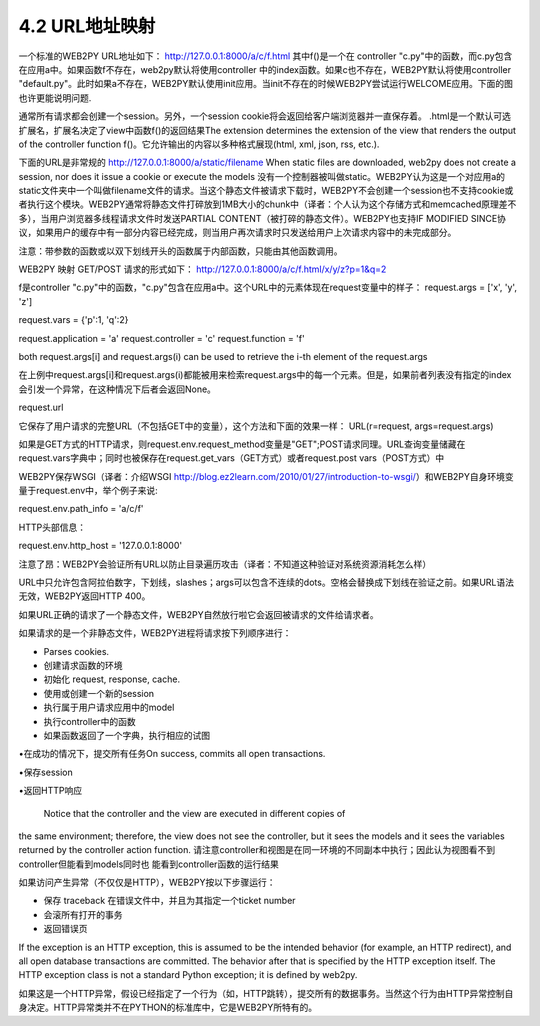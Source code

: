 4.2 URL地址映射
===========================================================================



一个标准的WEB2PY URL地址如下：
http://127.0.0.1:8000/a/c/f.html
其中f()是一个在 controller "c.py"中的函数，而c.py包含在应用a中。如果函数f不存在，web2py默认将使用controller 中的index函数。如果c也不存在，WEB2PY默认将使用controller "default.py"。此时如果a不存在，WEB2PY默认使用init应用。当init不存在的时候WEB2PY尝试运行WELCOME应用。下面的图也许更能说明问题.

通常所有请求都会创建一个session。另外，一个session cookie将会返回给客户端浏览器并一直保存着。
.html是一个默认可选扩展名，扩展名决定了view中函数f()的返回结果The extension determines the extension of the view that renders the output of the controller function f()。它允许输出的内容以多种格式展现(html, xml, json, rss, etc.).

下面的URL是非常规的
http://127.0.0.1:8000/a/static/filename
When static files are downloaded, web2py does not create a session, nor does it issue a cookie or execute the models
没有一个控制器被叫做static。WEB2PY认为这是一个对应用a的static文件夹中一个叫做filename文件的请求。当这个静态文件被请求下载时，WEB2PY不会创建一个session也不支持cookie或者执行这个模块。WEB2PY通常将静态文件打碎放到1MB大小的chunk中（译者：个人认为这个存储方式和memcached原理差不多），当用户浏览器多线程请求文件时发送PARTIAL CONTENT（被打碎的静态文件）。WEB2PY也支持IF MODIFIED SINCE协议，如果用户的缓存中有一部分内容已经完成，则当用户再次请求时只发送给用户上次请求内容中的未完成部分。

注意：带参数的函数或以双下划线开头的函数属于内部函数，只能由其他函数调用。

WEB2PY 映射 GET/POST 请求的形式如下：
http://127.0.0.1:8000/a/c/f.html/x/y/z?p=1&q=2

f是controller "c.py"中的函数，"c.py"包含在应用a中。这个URL中的元素体现在request变量中的样子：
request.args = ['x', 'y', 'z']

request.vars = {'p':1, 'q':2}

request.application = 'a'
request.controller = 'c'
request.function = 'f'

both request.args[i] and request.args(i) can be used to retrieve the i-th element of the request.args

在上例中request.args[i]和request.args(i)都能被用来检索request.args中的每一个元素。但是，如果前者列表没有指定的index会引发一个异常，在这种情况下后者会返回None。

request.url

它保存了用户请求的完整URL（不包括GET中的变量），这个方法和下面的效果一样：
URL(r=request, args=request.args)

如果是GET方式的HTTP请求，则request.env.request_method变量是"GET";POST请求同理。URL查询变量储藏在 request.vars字典中；同时也被保存在request.get_vars（GET方式）或者request.post vars（POST方式）中

WEB2PY保存WSGI（译者：介绍WSGI http://blog.ez2learn.com/2010/01/27/introduction-to-wsgi/）和WEB2PY自身环境变量于request.env中，举个例子来说:

request.env.path_info = 'a/c/f'

HTTP头部信息：

request.env.http_host = '127.0.0.1:8000'

注意了昂：WEB2PY会验证所有URL以防止目录遍历攻击（译者：不知道这种验证对系统资源消耗怎么样）

URL中只允许包含阿拉伯数字，下划线，slashes；args可以包含不连续的dots。空格会替换成下划线在验证之前。如果URL语法无效，WEB2PY返回HTTP 400。

如果URL正确的请求了一个静态文件，WEB2PY自然放行啦它会返回被请求的文件给请求者。

如果请求的是一个非静态文件，WEB2PY进程将请求按下列顺序进行：

• Parses cookies.

• 创建请求函数的环境

• 初始化 request, response, cache.

• 使用或创建一个新的session

• 执行属于用户请求应用中的model

• 执行controller中的函数

• 如果函数返回了一个字典，执行相应的试图

•在成功的情况下，提交所有任务On success, commits all open transactions.

•保存session

•返回HTTP响应

 Notice that the controller and the view are executed in different copies of
the same environment; therefore, the view does not see the controller, but
it sees the models and it sees the variables returned by the controller action
function.
请注意controller和视图是在同一环境的不同副本中执行；因此认为视图看不到controller但能看到models同时也
能看到controller函数的运行结果

如果访问产生异常（不仅仅是HTTP），WEB2PY按以下步骤运行：

• 保存 traceback 在错误文件中，并且为其指定一个ticket number

• 会滚所有打开的事务

• 返回错误页

If the exception is an HTTP exception, this is assumed to be the intended
behavior (for example, an HTTP redirect), and all open database transactions
are committed. The behavior after that is specified by the HTTP exception
itself. The HTTP exception class is not a standard Python exception; it is
defined by web2py.

如果这是一个HTTP异常，假设已经指定了一个行为（如，HTTP跳转），提交所有的数据事务。当然这个行为由HTTP异常控制自身决定。HTTP异常类并不在PYTHON的标准库中，它是WEB2PY所特有的。


